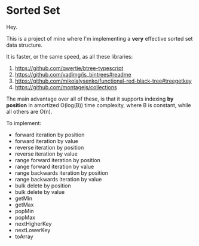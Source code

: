 * Sorted Set

Hey.

This is a project of mine where I'm implementing a *very* effective sorted set data structure.

It is faster, or the same speed, as all these libraries:

1. https://github.com/qwertie/btree-typescript
2. https://github.com/vadimg/js_bintrees#readme
3. https://github.com/mikolalysenko/functional-red-black-tree#treegetkey
4. https://github.com/montagejs/collections

The main advantage over all of these, is that it supports indexing *by position* in amortized O(log(B)) time complexity, where B is constant, while all others are O(n).

To implement:

- forward iteration by position
- forward iteration by value
- reverse iteration by position
- reverse iteration by value
- range forward iteration by position
- range forward iteration by value
- range backwards iteration by position
- range backwards iteration by value
- bulk delete by position
- bulk delete by value
- getMin
- getMax
- popMin
- popMax
- nextHigherKey
- nextLowerKey
- toArray
